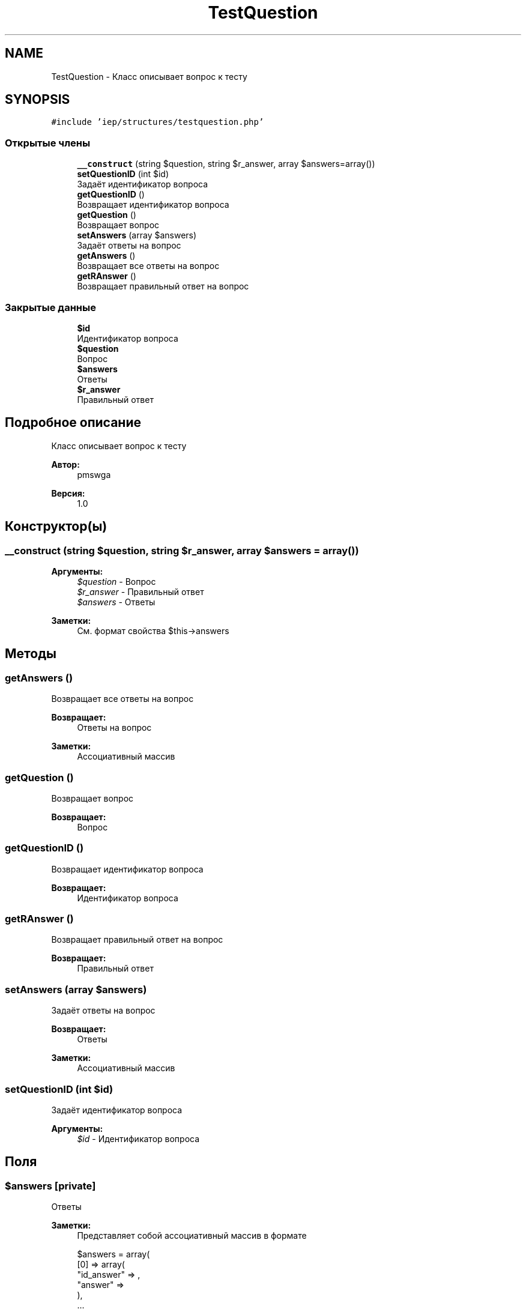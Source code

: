 .TH "TestQuestion" 3 "Чт 24 Авг 2017" "Version 1.0" "EDUKIT Developers" \" -*- nroff -*-
.ad l
.nh
.SH NAME
TestQuestion \- Класс описывает вопрос к тесту  

.SH SYNOPSIS
.br
.PP
.PP
\fC#include 'iep/structures/testquestion\&.php'\fP
.SS "Открытые члены"

.in +1c
.ti -1c
.RI "\fB__construct\fP (string $question, string $r_answer, array $answers=array())"
.br
.ti -1c
.RI "\fBsetQuestionID\fP (int $id)"
.br
.RI "Задаёт идентификатор вопроса "
.ti -1c
.RI "\fBgetQuestionID\fP ()"
.br
.RI "Возвращает идентификатор вопроса "
.ti -1c
.RI "\fBgetQuestion\fP ()"
.br
.RI "Возвращает вопрос "
.ti -1c
.RI "\fBsetAnswers\fP (array $answers)"
.br
.RI "Задаёт ответы на вопрос "
.ti -1c
.RI "\fBgetAnswers\fP ()"
.br
.RI "Возвращает все ответы на вопрос "
.ti -1c
.RI "\fBgetRAnswer\fP ()"
.br
.RI "Возвращает правильный ответ на вопрос "
.in -1c
.SS "Закрытые данные"

.in +1c
.ti -1c
.RI "\fB$id\fP"
.br
.RI "Идентификатор вопроса "
.ti -1c
.RI "\fB$question\fP"
.br
.RI "Вопрос "
.ti -1c
.RI "\fB$answers\fP"
.br
.RI "Ответы "
.ti -1c
.RI "\fB$r_answer\fP"
.br
.RI "Правильный ответ "
.in -1c
.SH "Подробное описание"
.PP 
Класс описывает вопрос к тесту 


.PP
\fBАвтор:\fP
.RS 4
pmswga 
.RE
.PP
\fBВерсия:\fP
.RS 4
1\&.0 
.RE
.PP

.SH "Конструктор(ы)"
.PP 
.SS "__construct (string $question, string $r_answer, array $answers = \fCarray()\fP)"

.PP
\fBАргументы:\fP
.RS 4
\fI$question\fP - Вопрос 
.br
\fI$r_answer\fP - Правильный ответ 
.br
\fI$answers\fP - Ответы 
.RE
.PP
\fBЗаметки:\fP
.RS 4
См\&. формат свойства $this->answers 
.RE
.PP

.SH "Методы"
.PP 
.SS "getAnswers ()"

.PP
Возвращает все ответы на вопрос 
.PP
\fBВозвращает:\fP
.RS 4
Ответы на вопрос 
.RE
.PP
\fBЗаметки:\fP
.RS 4
Ассоциативный массив 
.RE
.PP

.SS "getQuestion ()"

.PP
Возвращает вопрос 
.PP
\fBВозвращает:\fP
.RS 4
Вопрос 
.RE
.PP

.SS "getQuestionID ()"

.PP
Возвращает идентификатор вопроса 
.PP
\fBВозвращает:\fP
.RS 4
Идентификатор вопроса 
.RE
.PP

.SS "getRAnswer ()"

.PP
Возвращает правильный ответ на вопрос 
.PP
\fBВозвращает:\fP
.RS 4
Правильный ответ 
.RE
.PP

.SS "setAnswers (array $answers)"

.PP
Задаёт ответы на вопрос 
.PP
\fBВозвращает:\fP
.RS 4
Ответы 
.RE
.PP
\fBЗаметки:\fP
.RS 4
Ассоциативный массив 
.RE
.PP

.SS "setQuestionID (int $id)"

.PP
Задаёт идентификатор вопроса 
.PP
\fBАргументы:\fP
.RS 4
\fI$id\fP - Идентификатор вопроса 
.RE
.PP

.SH "Поля"
.PP 
.SS "$answers\fC [private]\fP"

.PP
Ответы 
.PP
\fBЗаметки:\fP
.RS 4
Представляет собой ассоциативный массив в формате 
.PP
.nf
$answers = array(
  [0] => array(
    "id_answer" => ,
    "answer"    => 
  ),
  \&.\&.\&.
);

.fi
.PP
 
.RE
.PP

.SS "$id\fC [private]\fP"

.PP
Идентификатор вопроса 
.SS "$question\fC [private]\fP"

.PP
Вопрос 
.SS "$r_answer\fC [private]\fP"

.PP
Правильный ответ 

.SH "Автор"
.PP 
Автоматически создано Doxygen для EDUKIT Developers из исходного текста\&.
